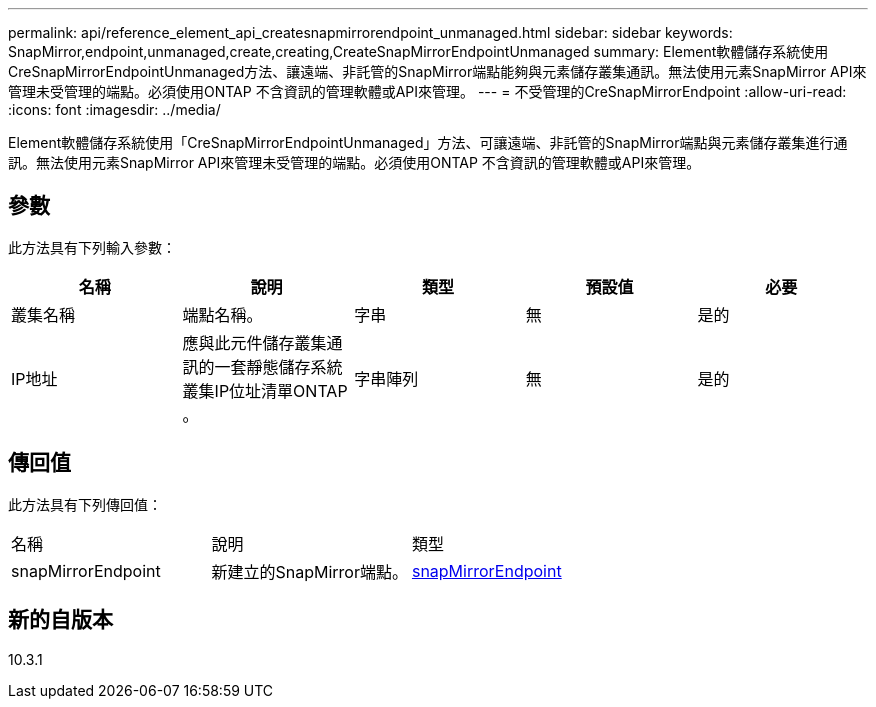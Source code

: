 ---
permalink: api/reference_element_api_createsnapmirrorendpoint_unmanaged.html 
sidebar: sidebar 
keywords: SnapMirror,endpoint,unmanaged,create,creating,CreateSnapMirrorEndpointUnmanaged 
summary: Element軟體儲存系統使用CreSnapMirrorEndpointUnmanaged方法、讓遠端、非託管的SnapMirror端點能夠與元素儲存叢集通訊。無法使用元素SnapMirror API來管理未受管理的端點。必須使用ONTAP 不含資訊的管理軟體或API來管理。 
---
= 不受管理的CreSnapMirrorEndpoint
:allow-uri-read: 
:icons: font
:imagesdir: ../media/


[role="lead"]
Element軟體儲存系統使用「CreSnapMirrorEndpointUnmanaged」方法、可讓遠端、非託管的SnapMirror端點與元素儲存叢集進行通訊。無法使用元素SnapMirror API來管理未受管理的端點。必須使用ONTAP 不含資訊的管理軟體或API來管理。



== 參數

此方法具有下列輸入參數：

|===
| 名稱 | 說明 | 類型 | 預設值 | 必要 


 a| 
叢集名稱
 a| 
端點名稱。
 a| 
字串
 a| 
無
 a| 
是的



 a| 
IP地址
 a| 
應與此元件儲存叢集通訊的一套靜態儲存系統叢集IP位址清單ONTAP 。
 a| 
字串陣列
 a| 
無
 a| 
是的

|===


== 傳回值

此方法具有下列傳回值：

|===


| 名稱 | 說明 | 類型 


 a| 
snapMirrorEndpoint
 a| 
新建立的SnapMirror端點。
 a| 
xref:reference_element_api_snapmirrorendpoint.adoc[snapMirrorEndpoint]

|===


== 新的自版本

10.3.1
